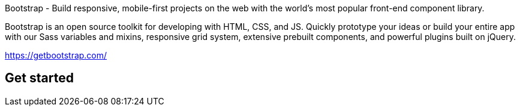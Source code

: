 Bootstrap -  Build responsive, mobile-first projects on the web with the world’s most popular front-end component library.

Bootstrap is an open source toolkit for developing with HTML, CSS, and JS. Quickly prototype your ideas or build your entire app with our Sass variables and mixins, responsive grid system, extensive prebuilt components, and powerful plugins built on jQuery. 

https://getbootstrap.com/

== Get started

